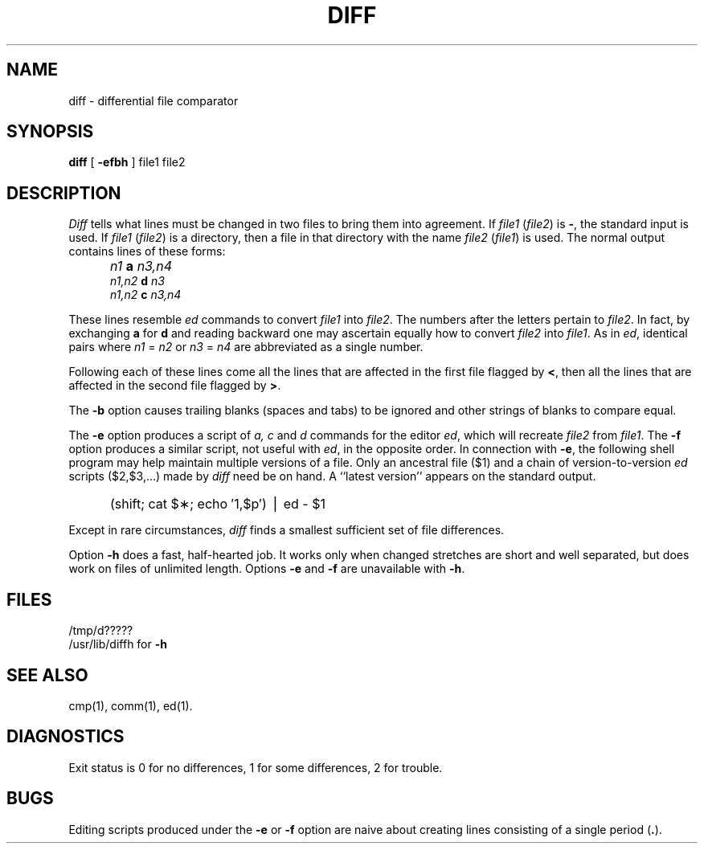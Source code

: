 .TH DIFF 1 
.SH NAME
diff \- differential file comparator
.SH SYNOPSIS
.B diff
[
.B \-efbh
] file1 file2
.SH DESCRIPTION
.I Diff\^
tells what lines must be changed in two files to bring them
into agreement.
If
.I file1\^
.RI ( file2 )
is
.BR \- ,
the standard input is used.
If
.I file1\^
.RI ( file2 )
is a directory, then a file in that directory with the name
.I file2\^
.RI ( file1 )
is used.
The normal output contains lines of these forms:
.IP "" 5
.I n1\^
.B a
.I n3,n4\^
.br
.I n1,n2\^
.B d
.I n3\^
.br
.I n1,n2\^
.B c
.I n3,n4\^
.PP
These lines resemble
.I ed\^
commands to convert
.I file1\^
into
.IR file2 .
The numbers after the letters pertain to
.IR file2 .
In fact, by exchanging
.B a
for
.B d
and reading backward one may ascertain equally how to convert 
.I file2\^
into
.IR file1 .
As in 
.IR ed ,
identical pairs where
.I n1\^
=
.I n2\^
or
.I n3\^
=
.I n4\^
are abbreviated as a single number.
.PP
Following each of these lines come all the lines that are
affected in the first file flagged by \f3<\fP, 
then all the lines that are affected in the second file
flagged by \f3>\fP.
.PP
The
.B \-b
option causes
trailing blanks (spaces and tabs) to be ignored
and other strings of blanks to compare equal.
.PP
The
.B \-e
option produces a script of
.IR a,
.I c\^
and 
.I d\^
commands for the editor
.IR ed ,
which will recreate
.I file2\^
from
.IR file1 .
The
.B \-f
option produces a similar script,
not useful with
.IR ed ,
in the opposite order.
In connection with
.BR \-e ,
the following shell program may help maintain
multiple versions of a file.
Only an ancestral file ($1) and a chain of 
version-to-version
.I ed\^
scripts ($2,$3,...) made by
.I diff\^
need be on hand.
A ``latest version'' appears on
the standard output.
.IP "" 5
(shift; cat $\(**; echo \(fm1,$p\(fm) \(bv ed \- $1
.PP
Except in rare circumstances,
.I diff\^
finds a smallest sufficient set of file
differences.
.PP
Option
.B \-h
does a fast, half-hearted job.
It works only when changed stretches are short
and well separated,
but does work on files of unlimited length.
Options 
.B \-e
and
.B \-f
are unavailable with
.BR \-h .
.SH FILES
/tmp/d?????
.br
/usr/lib/diffh for 
.B \-h
.SH "SEE ALSO"
cmp(1), comm(1), ed(1).
.SH DIAGNOSTICS
Exit status is 0 for no differences, 1 for some differences, 2 for trouble.
.SH BUGS
Editing scripts produced under the
.BR \-e " or"
.BR \-f " option are naive about"
creating lines consisting of a single period (\fB.\fP).
.\"	@(#)diff.1	5.2 of 5/18/82
